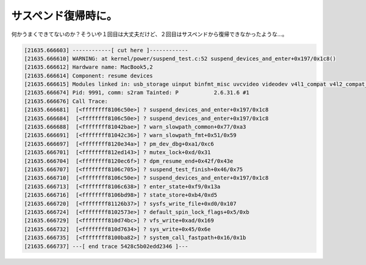 サスペンド復帰時に。
====================

何かうまくできてないのか？そういや１回目は大丈夫だけど、２回目はサスペンドから復帰できなかったような…。


.. code-block:: console


   [21635.666603] ------------[ cut here ]------------
   [21635.666610] WARNING: at kernel/power/suspend_test.c:52 suspend_devices_and_enter+0x197/0x1c8()
   [21635.666612] Hardware name: MacBook5,2
   [21635.666614] Component: resume devices
   [21635.666615] Modules linked in: usb_storage uinput binfmt_misc uvcvideo videodev v4l1_compat v4l2_compat_ioctl32 sco bridge stp llc bnep rfcomm l2cap bluetooth rfkill kvm_intel kvm nf_conntrack_ipv4 nf_defrag_ipv4 xt_state xt_tcpudp ipt_LOG iptable_filter ip_tables x_tables nf_conntrack_ftp nf_conntrack ipv6 cpufreq_stats cpufreq_conservative cpufreq_powersave cpufreq_userspace acpi_cpufreq loop snd_hda_codec_realtek snd_hda_intel snd_hda_codec snd_pcm_oss snd_mixer_oss snd_pcm snd_seq_dummy snd_seq_oss snd_seq_midi snd_rawmidi snd_seq_midi_event snd_seq snd_timer snd_seq_device snd joydev shpchp soundcore isight_firmware appletouch snd_page_alloc pcspkr evdev pci_hotplug nvidia(P) i2c_nforce2 processor battery button ac ext3 jbd mbcache dm_mod sg sd_mod sr_mod cdrom ata_generic ahci libata scsi_mod ohci1394 ide_pci_generic ohci_hcd ieee1394 ssb ide_core forcedeth ehci_hcd thermal fan thermal_sys [last unloaded: scsi_wait_scan]
   [21635.666674] Pid: 9991, comm: s2ram Tainted: P           2.6.31.6 #1
   [21635.666676] Call Trace:
   [21635.666681]  [<ffffffff8106c50e>] ? suspend_devices_and_enter+0x197/0x1c8
   [21635.666684]  [<ffffffff8106c50e>] ? suspend_devices_and_enter+0x197/0x1c8
   [21635.666688]  [<ffffffff81042bae>] ? warn_slowpath_common+0x77/0xa3
   [21635.666691]  [<ffffffff81042c36>] ? warn_slowpath_fmt+0x51/0x59
   [21635.666697]  [<ffffffff8120e34a>] ? pm_dev_dbg+0xa1/0xc6
   [21635.666701]  [<ffffffff812ed143>] ? mutex_lock+0xd/0x31
   [21635.666704]  [<ffffffff8120ec6f>] ? dpm_resume_end+0x42f/0x43e
   [21635.666707]  [<ffffffff8106c705>] ? suspend_test_finish+0x46/0x75
   [21635.666710]  [<ffffffff8106c50e>] ? suspend_devices_and_enter+0x197/0x1c8
   [21635.666713]  [<ffffffff8106c638>] ? enter_state+0xf9/0x13a
   [21635.666716]  [<ffffffff8106bd98>] ? state_store+0xb4/0xd5
   [21635.666720]  [<ffffffff81126b37>] ? sysfs_write_file+0xd0/0x107
   [21635.666724]  [<ffffffff8102573e>] ? default_spin_lock_flags+0x5/0xb
   [21635.666729]  [<ffffffff810d74bc>] ? vfs_write+0xad/0x169
   [21635.666732]  [<ffffffff810d7634>] ? sys_write+0x45/0x6e
   [21635.666735]  [<ffffffff8100ba82>] ? system_call_fastpath+0x16/0x1b
   [21635.666737] ---[ end trace 5428c5b02edd2346 ]---







.. author:: default
.. categories:: MacBook,Unix/Linux
.. tags::
.. comments::
